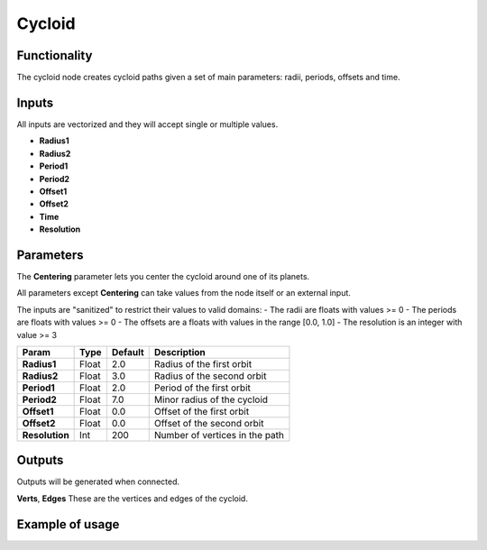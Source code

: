 Cycloid
=======

Functionality
-------------
The cycloid node creates cycloid paths given a set of main parameters: radii, periods, offsets and time.

Inputs
------

All inputs are vectorized and they will accept single or multiple values.

- **Radius1**
- **Radius2**
- **Period1**
- **Period2**
- **Offset1**
- **Offset2**
- **Time**
- **Resolution**

Parameters
----------

The **Centering** parameter lets you center the cycloid around one of its planets.

All parameters except **Centering** can take values from the node itself or an external input.

The inputs are "sanitized" to restrict their values to valid domains:
- The radii are floats with values >= 0
- The periods are floats with values >= 0
- The offsets are a floats with values in the range [0.0, 1.0]
- The resolution is an integer with value >= 3

+------------------+--------+---------+----------------------------------------+
| Param            | Type   | Default | Description                            |
+==================+========+=========+========================================+
| **Radius1**      | Float  | 2.0     | Radius of the first orbit              |
+------------------+--------+---------+----------------------------------------+
| **Radius2**      | Float  | 3.0     | Radius of the second orbit             |
+------------------+--------+---------+----------------------------------------+
| **Period1**      | Float  | 2.0     | Period of the first orbit              |
+------------------+--------+---------+----------------------------------------+
| **Period2**      | Float  | 7.0     | Minor radius of the cycloid            |
+------------------+--------+---------+----------------------------------------+
| **Offset1**      | Float  | 0.0     | Offset of the first orbit              |
+------------------+--------+---------+----------------------------------------+
| **Offset2**      | Float  | 0.0     | Offset of the second orbit             |
+------------------+--------+---------+----------------------------------------+
| **Resolution**   | Int    | 200     | Number of vertices in the path         |
+------------------+--------+---------+----------------------------------------+


Outputs
-------
Outputs will be generated when connected.

**Verts**, **Edges**
These are the vertices and edges of the cycloid.


Example of usage
----------------

